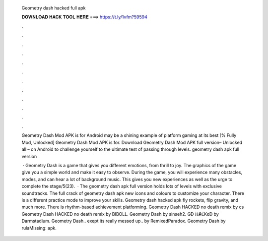   Geometry dash hacked full apk
  
  
  
  𝐃𝐎𝐖𝐍𝐋𝐎𝐀𝐃 𝐇𝐀𝐂𝐊 𝐓𝐎𝐎𝐋 𝐇𝐄𝐑𝐄 ===> https://t.ly/1vfm?59594
  
  
  
  .
  
  
  
  .
  
  
  
  .
  
  
  
  .
  
  
  
  .
  
  
  
  .
  
  
  
  .
  
  
  
  .
  
  
  
  .
  
  
  
  .
  
  
  
  .
  
  
  
  .
  
  Geometry Dash Mod APK is for Android may be a shining example of platform gaming at its best [% Fully Mod, Unlocked] Geometry Dash Mod APK is for. Download Geometry Dash Mod APK full version– Unlocked all – on Android to challenge yourself to the ultimate test of passing through levels. geometry dash apk full version 
  
   · Geometry Dash is a game that gives you different emotions, from thrill to joy. The graphics of the game give you a simple world and make it easy to observe. During the game, you will experience many obstacles, modes, and can hear a lot of background music. This gives you new experiences as well as the urge to complete the stage/5(23).  · The geometry dash apk full version holds lots of levels with exclusive soundtracks. The full crack of geometry dash apk new icons and colours to customize your character. There is a different practice mode to improve your skills. Geometry dash hacked apk fly rockets, flip gravity, and much more. There is rhythm-based achievement platforming. Geometry Dash HACKED no death remix by cs Geometry Dash HACKED no death remix by BIBOLL. Geometry Dash by sinseh2. GD ℍȺꞒKɛƉ by Darmstadium. Geometry Dash.. exept its really messed up.. by RemixedParadox. Geometry Dash by rulaMissing: apk.
